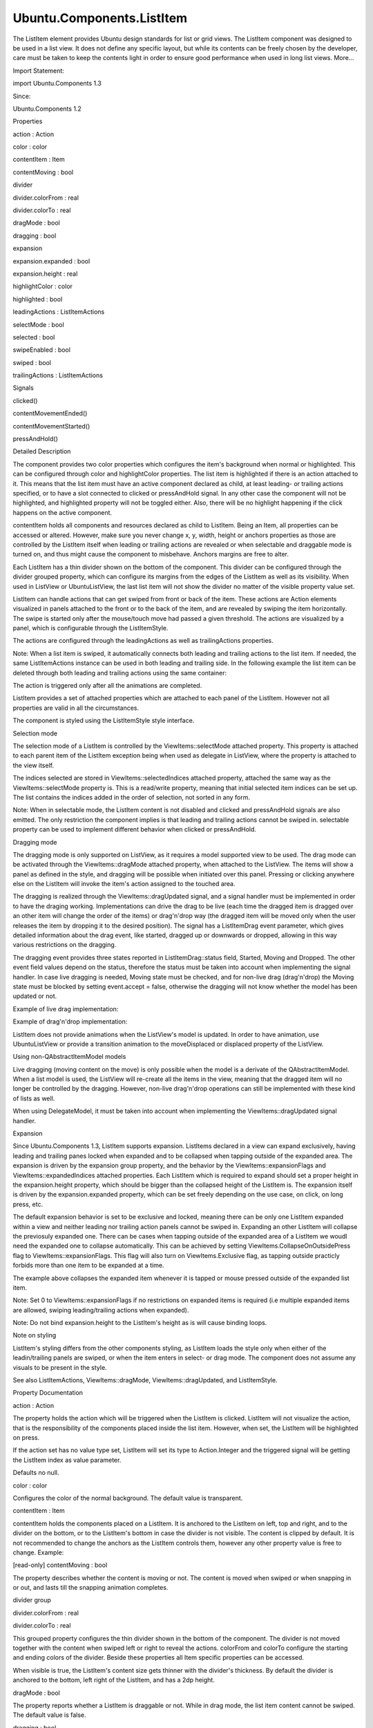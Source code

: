 Ubuntu.Components.ListItem
==========================

.. raw:: html

   <p>

The ListItem element provides Ubuntu design standards for list or grid
views. The ListItem component was designed to be used in a list view. It
does not define any specific layout, but while its contents can be
freely chosen by the developer, care must be taken to keep the contents
light in order to ensure good performance when used in long list views.
More...

.. raw:: html

   </p>

.. raw:: html

   <!-- @@@ListItem -->

.. raw:: html

   <table class="alignedsummary">

.. raw:: html

   <tr>

.. raw:: html

   <td class="memItemLeft rightAlign topAlign">

Import Statement:

.. raw:: html

   </td>

.. raw:: html

   <td class="memItemRight bottomAlign">

import Ubuntu.Components 1.3

.. raw:: html

   </td>

.. raw:: html

   </tr>

.. raw:: html

   <tr>

.. raw:: html

   <td class="memItemLeft rightAlign topAlign">

Since:

.. raw:: html

   </td>

.. raw:: html

   <td class="memItemRight bottomAlign">

Ubuntu.Components 1.2

.. raw:: html

   </td>

.. raw:: html

   </tr>

.. raw:: html

   </table>

.. raw:: html

   <ul>

.. raw:: html

   </ul>

.. raw:: html

   <h2 id="properties">

Properties

.. raw:: html

   </h2>

.. raw:: html

   <ul>

.. raw:: html

   <li class="fn">

action : Action

.. raw:: html

   </li>

.. raw:: html

   <li class="fn">

color : color

.. raw:: html

   </li>

.. raw:: html

   <li class="fn">

contentItem : Item

.. raw:: html

   </li>

.. raw:: html

   <li class="fn">

contentMoving : bool

.. raw:: html

   </li>

.. raw:: html

   <li class="fn">

divider

.. raw:: html

   <ul>

.. raw:: html

   <li class="fn">

divider.colorFrom : real

.. raw:: html

   </li>

.. raw:: html

   <li class="fn">

divider.colorTo : real

.. raw:: html

   </li>

.. raw:: html

   </ul>

.. raw:: html

   </li>

.. raw:: html

   <li class="fn">

dragMode : bool

.. raw:: html

   </li>

.. raw:: html

   <li class="fn">

dragging : bool

.. raw:: html

   </li>

.. raw:: html

   <li class="fn">

expansion

.. raw:: html

   <ul>

.. raw:: html

   <li class="fn">

expansion.expanded : bool

.. raw:: html

   </li>

.. raw:: html

   <li class="fn">

expansion.height : real

.. raw:: html

   </li>

.. raw:: html

   </ul>

.. raw:: html

   </li>

.. raw:: html

   <li class="fn">

highlightColor : color

.. raw:: html

   </li>

.. raw:: html

   <li class="fn">

highlighted : bool

.. raw:: html

   </li>

.. raw:: html

   <li class="fn">

leadingActions : ListItemActions

.. raw:: html

   </li>

.. raw:: html

   <li class="fn">

selectMode : bool

.. raw:: html

   </li>

.. raw:: html

   <li class="fn">

selected : bool

.. raw:: html

   </li>

.. raw:: html

   <li class="fn">

swipeEnabled : bool

.. raw:: html

   </li>

.. raw:: html

   <li class="fn">

swiped : bool

.. raw:: html

   </li>

.. raw:: html

   <li class="fn">

trailingActions : ListItemActions

.. raw:: html

   </li>

.. raw:: html

   </ul>

.. raw:: html

   <h2 id="signals">

Signals

.. raw:: html

   </h2>

.. raw:: html

   <ul>

.. raw:: html

   <li class="fn">

clicked()

.. raw:: html

   </li>

.. raw:: html

   <li class="fn">

contentMovementEnded()

.. raw:: html

   </li>

.. raw:: html

   <li class="fn">

contentMovementStarted()

.. raw:: html

   </li>

.. raw:: html

   <li class="fn">

pressAndHold()

.. raw:: html

   </li>

.. raw:: html

   </ul>

.. raw:: html

   <!-- $$$ListItem-description -->

.. raw:: html

   <h2 id="details">

Detailed Description

.. raw:: html

   </h2>

.. raw:: html

   </p>

.. raw:: html

   <p>

The component provides two color properties which configures the item's
background when normal or highlighted. This can be configured through
color and highlightColor properties. The list item is highlighted if
there is an action attached to it. This means that the list item must
have an active component declared as child, at least leading- or
trailing actions specified, or to have a slot connected to clicked or
pressAndHold signal. In any other case the component will not be
highlighted, and highlighted property will not be toggled either. Also,
there will be no highlight happening if the click happens on the active
component.

.. raw:: html

   </p>

.. raw:: html

   <pre class="qml">import QtQuick 2.4
   import Ubuntu.Components 1.3
   <span class="type"><a href="Ubuntu.Components.MainView.md">MainView</a></span> {
   <span class="name">width</span>: <span class="name">units</span>.<span class="name">gu</span>(<span class="number">40</span>)
   <span class="name">height</span>: <span class="name">units</span>.<span class="name">gu</span>(<span class="number">71</span>)
   <span class="type"><a href="QtQuick.Column.md">Column</a></span> {
   <span class="name">anchors</span>.fill: <span class="name">parent</span>
   <span class="type"><a href="index.html">ListItem</a></span> {
   <span class="type"><a href="Ubuntu.Components.Button.md">Button</a></span> {
   <span class="name">text</span>: <span class="string">&quot;Press me&quot;</span>
   }
   <span class="name">onClicked</span>: <span class="name">console</span>.<span class="name">log</span>(<span class="string">&quot;clicked on ListItem&quot;</span>)
   }
   <span class="type"><a href="index.html">ListItem</a></span> {
   <span class="name">leadingActions</span>: <span class="name">ListItemActions</span> {
   <span class="name">actions</span>: [
   <span class="type"><a href="Ubuntu.Components.Action.md">Action</a></span> {
   <span class="name">iconName</span>: <span class="string">&quot;delete&quot;</span>
   }
   ]
   }
   <span class="name">onClicked</span>: <span class="name">console</span>.<span class="name">log</span>(<span class="string">&quot;clicked on ListItem with leadingActions set&quot;</span>)
   }
   <span class="type"><a href="index.html">ListItem</a></span> {
   <span class="name">trailingActions</span>: <span class="name">ListItemActions</span> {
   <span class="name">actions</span>: [
   <span class="type"><a href="Ubuntu.Components.Action.md">Action</a></span> {
   <span class="name">iconName</span>: <span class="string">&quot;edit&quot;</span>
   }
   ]
   }
   <span class="name">onClicked</span>: <span class="name">console</span>.<span class="name">log</span>(<span class="string">&quot;clicked on ListItem with trailingActions set&quot;</span>)
   }
   <span class="type"><a href="index.html">ListItem</a></span> {
   <span class="comment">// shall specify the height when Using ListItemLayout inside ListItem</span>
   <span class="name">height</span>: <span class="name">clickImplementedLayout</span>.<span class="name">height</span> <span class="operator">+</span> (<span class="name">divider</span>.<span class="name">visible</span> ? <span class="name">divider</span>.<span class="name">height</span> : <span class="number">0</span>)
   <span class="type"><a href="Ubuntu.Components.ListItemLayout.md">ListItemLayout</a></span> {
   <span class="name">id</span>: <span class="name">clickImplementedLayout</span>
   <span class="name">title</span>.text: <span class="string">&quot;onClicked implemented&quot;</span>
   }
   <span class="name">onClicked</span>: <span class="name">console</span>.<span class="name">log</span>(<span class="string">&quot;clicked on ListItem with onClicked implemented&quot;</span>)
   }
   <span class="type"><a href="index.html">ListItem</a></span> {
   <span class="comment">// shall specify the height when Using ListItemLayout inside ListItem</span>
   <span class="name">height</span>: <span class="name">pressHoldLayout</span>.<span class="name">height</span> <span class="operator">+</span> (<span class="name">divider</span>.<span class="name">visible</span> ? <span class="name">divider</span>.<span class="name">height</span> : <span class="number">0</span>)
   <span class="type"><a href="Ubuntu.Components.ListItemLayout.md">ListItemLayout</a></span> {
   <span class="name">id</span>: <span class="name">pressHoldLayout</span>
   <span class="name">title</span>.text: <span class="string">&quot;onPressAndHold implemented&quot;</span>
   }
   <span class="name">onPressAndHold</span>: <span class="name">console</span>.<span class="name">log</span>(<span class="string">&quot;long-pressed on ListItem with onPressAndHold implemented&quot;</span>)
   }
   <span class="type"><a href="index.html">ListItem</a></span> {
   <span class="comment">// shall specify the height when Using ListItemLayout inside ListItem</span>
   <span class="name">height</span>: <span class="name">noHighlightLayout</span>.<span class="name">height</span> <span class="operator">+</span> (<span class="name">divider</span>.<span class="name">visible</span> ? <span class="name">divider</span>.<span class="name">height</span> : <span class="number">0</span>)
   <span class="type"><a href="Ubuntu.Components.ListItemLayout.md">ListItemLayout</a></span> {
   <span class="name">id</span>: <span class="name">noHighlightLayout</span>
   <span class="name">title</span>.text: <span class="string">&quot;No highlight&quot;</span>
   }
   }
   }
   }</pre>

.. raw:: html

   <p>

contentItem holds all components and resources declared as child to
ListItem. Being an Item, all properties can be accessed or altered.
However, make sure you never change x, y, width, height or anchors
properties as those are controlled by the ListItem itself when leading
or trailing actions are revealed or when selectable and draggable mode
is turned on, and thus might cause the component to misbehave. Anchors
margins are free to alter.

.. raw:: html

   </p>

.. raw:: html

   <p>

Each ListItem has a thin divider shown on the bottom of the component.
This divider can be configured through the divider grouped property,
which can configure its margins from the edges of the ListItem as well
as its visibility. When used in ListView or UbuntuListView, the last
list item will not show the divider no matter of the visible property
value set.

.. raw:: html

   </p>

.. raw:: html

   <p>

ListItem can handle actions that can get swiped from front or back of
the item. These actions are Action elements visualized in panels
attached to the front or to the back of the item, and are revealed by
swiping the item horizontally. The swipe is started only after the
mouse/touch move had passed a given threshold. The actions are
visualized by a panel, which is configurable through the ListItemStyle.

.. raw:: html

   </p>

.. raw:: html

   <p>

The actions are configured through the leadingActions as well as
trailingActions properties.

.. raw:: html

   </p>

.. raw:: html

   <pre class="qml"><span class="type"><a href="index.html">ListItem</a></span> {
   <span class="name">id</span>: <span class="name">listItem</span>
   <span class="name">leadingActions</span>: <span class="name">ListItemActions</span> {
   <span class="name">actions</span>: [
   <span class="type"><a href="Ubuntu.Components.Action.md">Action</a></span> {
   <span class="name">iconName</span>: <span class="string">&quot;delete&quot;</span>
   <span class="name">onTriggered</span>: <span class="name">listItem</span>.<span class="name">destroy</span>()
   }
   ]
   }
   <span class="name">trailingActions</span>: <span class="name">ListItemActions</span> {
   <span class="name">actions</span>: [
   <span class="type"><a href="Ubuntu.Components.Action.md">Action</a></span> {
   <span class="name">iconName</span>: <span class="string">&quot;search&quot;</span>
   <span class="name">onTriggered</span>: {
   <span class="comment">// do some search</span>
   }
   }
   ]
   }
   }</pre>

.. raw:: html

   <p>

Note: When a list item is swiped, it automatically connects both leading
and trailing actions to the list item. If needed, the same
ListItemActions instance can be used in both leading and trailing side.
In the following example the list item can be deleted through both
leading and trailing actions using the same container:

.. raw:: html

   </p>

.. raw:: html

   <pre class="qml"><span class="type"><a href="index.html">ListItem</a></span> {
   <span class="name">id</span>: <span class="name">listItem</span>
   <span class="name">leadingActions</span>: <span class="name">ListItemActions</span> {
   <span class="name">actions</span>: [
   <span class="type"><a href="Ubuntu.Components.Action.md">Action</a></span> {
   <span class="name">iconName</span>: <span class="string">&quot;delete&quot;</span>
   <span class="name">onTriggered</span>: <span class="name">listItem</span>.<span class="name">destroy</span>()
   }
   ]
   }
   <span class="name">trailingActions</span>: <span class="name">leadingActions</span>
   }</pre>

.. raw:: html

   <p>

The action is triggered only after all the animations are completed.

.. raw:: html

   </p>

.. raw:: html

   <p>

ListItem provides a set of attached properties which are attached to
each panel of the ListItem. However not all properties are valid in all
the circumstances.

.. raw:: html

   </p>

.. raw:: html

   <p>

The component is styled using the ListItemStyle style interface.

.. raw:: html

   </p>

.. raw:: html

   <h3>

Selection mode

.. raw:: html

   </h3>

.. raw:: html

   <p>

The selection mode of a ListItem is controlled by the
ViewItems::selectMode attached property. This property is attached to
each parent item of the ListItem exception being when used as delegate
in ListView, where the property is attached to the view itself.

.. raw:: html

   </p>

.. raw:: html

   <pre class="qml">import QtQuick 2.4
   import Ubuntu.Components 1.3
   <span class="type"><a href="QtQuick.Flickable.md">Flickable</a></span> {
   <span class="name">width</span>: <span class="name">units</span>.<span class="name">gu</span>(<span class="number">40</span>)
   <span class="name">height</span>: <span class="name">units</span>.<span class="name">gu</span>(<span class="number">50</span>)
   <span class="comment">// this will not have any effect</span>
   <span class="name">ViewItems</span>.selectMode: <span class="number">true</span>
   <span class="type"><a href="QtQuick.Column.md">Column</a></span> {
   <span class="comment">// this will work</span>
   <span class="name">ViewItems</span>.selectMode: <span class="number">false</span>
   <span class="name">width</span>: <span class="name">parent</span>.<span class="name">width</span>
   <span class="type"><a href="QtQuick.Repeater.md">Repeater</a></span> {
   <span class="name">model</span>: <span class="number">25</span>
   <span class="type"><a href="index.html">ListItem</a></span> {
   <span class="type"><a href="Ubuntu.Components.Label.md">Label</a></span> {
   <span class="name">text</span>: <span class="string">&quot;ListItem in Flickable #&quot;</span> <span class="operator">+</span> <span class="name">index</span>
   }
   }
   }
   }
   }</pre>

.. raw:: html

   <p>

The indices selected are stored in ViewItems::selectedIndices attached
property, attached the same way as the ViewItems::selectMode property
is. This is a read/write property, meaning that initial selected item
indices can be set up. The list contains the indices added in the order
of selection, not sorted in any form.

.. raw:: html

   </p>

.. raw:: html

   <p>

Note: When in selectable mode, the ListItem content is not disabled and
clicked and pressAndHold signals are also emitted. The only restriction
the component implies is that leading and trailing actions cannot be
swiped in. selectable property can be used to implement different
behavior when clicked or pressAndHold.

.. raw:: html

   </p>

.. raw:: html

   <h3>

Dragging mode

.. raw:: html

   </h3>

.. raw:: html

   <p>

The dragging mode is only supported on ListView, as it requires a model
supported view to be used. The drag mode can be activated through the
ViewItems::dragMode attached property, when attached to the ListView.
The items will show a panel as defined in the style, and dragging will
be possible when initiated over this panel. Pressing or clicking
anywhere else on the ListItem will invoke the item's action assigned to
the touched area.

.. raw:: html

   </p>

.. raw:: html

   <p>

The dragging is realized through the ViewItems::dragUpdated signal, and
a signal handler must be implemented in order to have the draging
working. Implementations can drive the drag to be live (each time the
dragged item is dragged over an other item will change the order of the
items) or drag'n'drop way (the dragged item will be moved only when the
user releases the item by dropping it to the desired position). The
signal has a ListItemDrag event parameter, which gives detailed
information about the drag event, like started, dragged up or downwards
or dropped, allowing in this way various restrictions on the dragging.

.. raw:: html

   </p>

.. raw:: html

   <p>

The dragging event provides three states reported in
ListItemDrag::status field, Started, Moving and Dropped. The other event
field values depend on the status, therefore the status must be taken
into account when implementing the signal handler. In case live dragging
is needed, Moving state must be checked, and for non-live drag
(drag'n'drop) the Moving state must be blocked by setting event.accept =
false, otherwise the dragging will not know whether the model has been
updated or not.

.. raw:: html

   </p>

.. raw:: html

   <p>

Example of live drag implementation:

.. raw:: html

   </p>

.. raw:: html

   <pre class="qml">import QtQuick 2.4
   import Ubuntu.Components 1.3
   <span class="type"><a href="QtQuick.ListView.md">ListView</a></span> {
   <span class="name">model</span>: <span class="name">ListModel</span> {
   <span class="name">Component</span>.onCompleted: {
   <span class="keyword">for</span> (<span class="keyword">var</span> <span class="name">i</span> = <span class="number">0</span>; <span class="name">i</span> <span class="operator">&lt;</span> <span class="number">100</span>; i++) {
   <span class="name">append</span>({tag: <span class="string">&quot;List item #&quot;</span><span class="operator">+</span><span class="name">i</span>});
   }
   }
   }
   <span class="name">delegate</span>: <span class="name">ListItem</span> {
   <span class="comment">// shall specify the height when Using ListItemLayout inside ListItem</span>
   <span class="name">height</span>: <span class="name">modelLayout</span>.<span class="name">height</span> <span class="operator">+</span> (<span class="name">divider</span>.<span class="name">visible</span> ? <span class="name">divider</span>.<span class="name">height</span> : <span class="number">0</span>)
   <span class="type"><a href="Ubuntu.Components.ListItemLayout.md">ListItemLayout</a></span> {
   <span class="name">id</span>: <span class="name">modelLayout</span>
   <span class="name">title</span>.text: <span class="name">modelData</span>
   }
   <span class="name">color</span>: <span class="name">dragMode</span> ? <span class="string">&quot;lightblue&quot;</span> : <span class="string">&quot;lightgray&quot;</span>
   <span class="name">onPressAndHold</span>: <span class="name">ListView</span>.<span class="name">view</span>.<span class="name">ViewItems</span>.<span class="name">dragMode</span> <span class="operator">=</span>
   !<span class="name">ListView</span>.<span class="name">view</span>.<span class="name">ViewItems</span>.<span class="name">dragMode</span>
   }
   <span class="name">ViewItems</span>.onDragUpdated: {
   <span class="keyword">if</span> (<span class="name">event</span>.<span class="name">status</span> <span class="operator">==</span> <span class="name">ListItemDrag</span>.<span class="name">Moving</span>) {
   <span class="name">model</span>.<span class="name">move</span>(<span class="name">event</span>.<span class="name">from</span>, <span class="name">event</span>.<span class="name">to</span>, <span class="number">1</span>);
   }
   }
   <span class="name">moveDisplaced</span>: <span class="name">Transition</span> {
   <span class="type"><a href="Ubuntu.Components.UbuntuNumberAnimation.md">UbuntuNumberAnimation</a></span> {
   <span class="name">property</span>: <span class="string">&quot;y&quot;</span>
   }
   }
   }</pre>

.. raw:: html

   <p>

Example of drag'n'drop implementation:

.. raw:: html

   </p>

.. raw:: html

   <pre class="qml">import QtQuick 2.4
   import Ubuntu.Components 1.3
   <span class="type"><a href="QtQuick.ListView.md">ListView</a></span> {
   <span class="name">model</span>: <span class="name">ListModel</span> {
   <span class="name">Component</span>.onCompleted: {
   <span class="keyword">for</span> (<span class="keyword">var</span> <span class="name">i</span> = <span class="number">0</span>; <span class="name">i</span> <span class="operator">&lt;</span> <span class="number">100</span>; i++) {
   <span class="name">append</span>({tag: <span class="string">&quot;List item #&quot;</span><span class="operator">+</span><span class="name">i</span>});
   }
   }
   }
   <span class="name">delegate</span>: <span class="name">ListItem</span> {
   <span class="comment">// shall specify the height when Using ListItemLayout inside ListItem</span>
   <span class="name">height</span>: <span class="name">modelLayout</span>.<span class="name">height</span> <span class="operator">+</span> (<span class="name">divider</span>.<span class="name">visible</span> ? <span class="name">divider</span>.<span class="name">height</span> : <span class="number">0</span>)
   <span class="type"><a href="Ubuntu.Components.ListItemLayout.md">ListItemLayout</a></span> {
   <span class="name">id</span>: <span class="name">modelLayout</span>
   <span class="name">title</span>.text: <span class="name">modelData</span>
   }
   <span class="name">color</span>: <span class="name">dragMode</span> ? <span class="string">&quot;lightblue&quot;</span> : <span class="string">&quot;lightgray&quot;</span>
   <span class="name">onPressAndHold</span>: <span class="name">ListView</span>.<span class="name">view</span>.<span class="name">ViewItems</span>.<span class="name">dragMode</span> <span class="operator">=</span>
   !<span class="name">ListView</span>.<span class="name">view</span>.<span class="name">ViewItems</span>.<span class="name">dragMode</span>
   }
   <span class="name">ViewItems</span>.onDragUpdated: {
   <span class="keyword">if</span> (<span class="name">event</span>.<span class="name">status</span> <span class="operator">==</span> <span class="name">ListItemDrag</span>.<span class="name">Moving</span>) {
   <span class="comment">// inform dragging that move is not performed</span>
   <span class="name">event</span>.<span class="name">accept</span> <span class="operator">=</span> <span class="number">false</span>;
   } <span class="keyword">else</span> <span class="keyword">if</span> (<span class="name">event</span>.<span class="name">status</span> <span class="operator">==</span> <span class="name">ListItemDrag</span>.<span class="name">Dropped</span>) {
   <span class="name">model</span>.<span class="name">move</span>(<span class="name">event</span>.<span class="name">from</span>, <span class="name">event</span>.<span class="name">to</span>, <span class="number">1</span>);
   }
   }
   <span class="name">moveDisplaced</span>: <span class="name">Transition</span> {
   <span class="type"><a href="Ubuntu.Components.UbuntuNumberAnimation.md">UbuntuNumberAnimation</a></span> {
   <span class="name">property</span>: <span class="string">&quot;y&quot;</span>
   }
   }
   }</pre>

.. raw:: html

   <p>

ListItem does not provide animations when the ListView's model is
updated. In order to have animation, use UbuntuListView or provide a
transition animation to the moveDisplaced or displaced property of the
ListView.

.. raw:: html

   </p>

.. raw:: html

   <h4>

Using non-QAbstractItemModel models

.. raw:: html

   </h4>

.. raw:: html

   <p>

Live dragging (moving content on the move) is only possible when the
model is a derivate of the QAbstractItemModel. When a list model is
used, the ListView will re-create all the items in the view, meaning
that the dragged item will no longer be controlled by the dragging.
However, non-live drag'n'drop operations can still be implemented with
these kind of lists as well.

.. raw:: html

   </p>

.. raw:: html

   <pre class="qml">import QtQuick 2.4
   import Ubuntu.Components 1.3
   <span class="type"><a href="QtQuick.ListView.md">ListView</a></span> {
   <span class="name">model</span>: [<span class="string">&quot;plum&quot;</span>, <span class="string">&quot;peach&quot;</span>, <span class="string">&quot;pomegrenade&quot;</span>, <span class="string">&quot;pear&quot;</span>, <span class="string">&quot;banana&quot;</span>]
   <span class="name">delegate</span>: <span class="name">ListItem</span> {
   <span class="comment">// shall specify the height when Using ListItemLayout inside ListItem</span>
   <span class="name">height</span>: <span class="name">modelLayout</span>.<span class="name">height</span> <span class="operator">+</span> (<span class="name">divider</span>.<span class="name">visible</span> ? <span class="name">divider</span>.<span class="name">height</span> : <span class="number">0</span>)
   <span class="type"><a href="Ubuntu.Components.ListItemLayout.md">ListItemLayout</a></span> {
   <span class="name">id</span>: <span class="name">modelLayout</span>
   <span class="name">title</span>.text: <span class="name">modelData</span>
   }
   <span class="name">color</span>: <span class="name">dragMode</span> ? <span class="string">&quot;lightblue&quot;</span> : <span class="string">&quot;lightgray&quot;</span>
   <span class="name">onPressAndHold</span>: <span class="name">ListView</span>.<span class="name">view</span>.<span class="name">ViewItems</span>.<span class="name">dragMode</span> <span class="operator">=</span>
   !<span class="name">ListView</span>.<span class="name">view</span>.<span class="name">ViewItems</span>.<span class="name">dragMode</span>
   }
   <span class="name">ViewItems</span>.onDragUpdated: {
   <span class="keyword">if</span> (<span class="name">event</span>.<span class="name">status</span> <span class="operator">==</span> <span class="name">ListItemDrag</span>.<span class="name">Started</span>) {
   <span class="keyword">return</span>;
   } <span class="keyword">else</span> <span class="keyword">if</span> (<span class="name">event</span>.<span class="name">status</span> <span class="operator">==</span> <span class="name">ListItemDrag</span>.<span class="name">Dropped</span>) {
   var <span class="name">fromData</span> = <span class="name">model</span>[<span class="name">event</span>.<span class="name">from</span>];
   <span class="comment">// must use a temporary variable as list manipulation</span>
   <span class="comment">// is not working directly on model</span>
   var <span class="name">list</span> = <span class="name">model</span>;
   <span class="name">list</span>.<span class="name">splice</span>(<span class="name">event</span>.<span class="name">from</span>, <span class="number">1</span>);
   <span class="name">list</span>.<span class="name">splice</span>(<span class="name">event</span>.<span class="name">to</span>, <span class="number">0</span>, <span class="name">fromData</span>);
   <span class="name">model</span> <span class="operator">=</span> <span class="name">list</span>;
   } <span class="keyword">else</span> {
   <span class="name">event</span>.<span class="name">accept</span> <span class="operator">=</span> <span class="number">false</span>;
   }
   }
   }</pre>

.. raw:: html

   <p>

When using DelegateModel, it must be taken into account when
implementing the ViewItems::dragUpdated signal handler.

.. raw:: html

   </p>

.. raw:: html

   <pre class="qml">import QtQuick 2.4
   import Ubuntu.Components 1.3
   <span class="type"><a href="QtQuick.ListView.md">ListView</a></span> {
   <span class="name">model</span>: <span class="name">DelegateModel</span> {
   <span class="name">model</span>: [<span class="string">&quot;apple&quot;</span>, <span class="string">&quot;pear&quot;</span>, <span class="string">&quot;plum&quot;</span>, <span class="string">&quot;peach&quot;</span>, <span class="string">&quot;nuts&quot;</span>, <span class="string">&quot;dates&quot;</span>]
   <span class="name">delegate</span>: <span class="name">ListItem</span> {
   <span class="comment">// shall specify the height when Using ListItemLayout inside ListItem</span>
   <span class="name">height</span>: <span class="name">modelLayout</span>.<span class="name">height</span> <span class="operator">+</span> (<span class="name">divider</span>.<span class="name">visible</span> ? <span class="name">divider</span>.<span class="name">height</span> : <span class="number">0</span>)
   <span class="type"><a href="Ubuntu.Components.ListItemLayout.md">ListItemLayout</a></span> {
   <span class="name">id</span>: <span class="name">modelLayout</span>
   <span class="name">title</span>.text: <span class="name">modelData</span>
   }
   <span class="name">onPressAndHold</span>: <span class="name">dragMode</span> <span class="operator">=</span> !<span class="name">dragMode</span>;
   }
   }
   <span class="name">ViewItems</span>.onDragUpdated: {
   <span class="keyword">if</span> (<span class="name">event</span>.<span class="name">status</span> <span class="operator">==</span> <span class="name">ListItemDrag</span>.<span class="name">Moving</span>) {
   <span class="name">event</span>.<span class="name">accept</span> <span class="operator">=</span> <span class="number">false</span>
   } <span class="keyword">else</span> <span class="keyword">if</span> (<span class="name">event</span>.<span class="name">status</span> <span class="operator">==</span> <span class="name">ListItemDrag</span>.<span class="name">Dropped</span>) {
   var <span class="name">fromData</span> = <span class="name">model</span>.<span class="name">model</span>[<span class="name">event</span>.<span class="name">from</span>];
   var <span class="name">list</span> = <span class="name">model</span>.<span class="name">model</span>;
   <span class="name">list</span>.<span class="name">splice</span>(<span class="name">event</span>.<span class="name">from</span>, <span class="number">1</span>);
   <span class="name">list</span>.<span class="name">splice</span>(<span class="name">event</span>.<span class="name">to</span>, <span class="number">0</span>, <span class="name">fromData</span>);
   <span class="name">model</span>.<span class="name">model</span> <span class="operator">=</span> <span class="name">list</span>;
   }
   }
   }</pre>

.. raw:: html

   <h3>

Expansion

.. raw:: html

   </h3>

.. raw:: html

   <p>

Since Ubuntu.Components 1.3, ListItem supports expansion. ListItems
declared in a view can expand exclusively, having leading and trailing
panes locked when expanded and to be collapsed when tapping outside of
the expanded area. The expansion is driven by the expansion group
property, and the behavior by the ViewItems::expansionFlags and
ViewItems::expandedIndices attached properties. Each ListItem which is
required to expand should set a proper height in the expansion.height
property, which should be bigger than the collapsed height of the
ListItem is. The expansion itself is driven by the expansion.expanded
property, which can be set freely depending on the use case, on click,
on long press, etc.

.. raw:: html

   </p>

.. raw:: html

   <p>

The default expansion behavior is set to be exclusive and locked,
meaning there can be only one ListItem expanded within a view and
neither leading nor trailing action panels cannot be swiped in.
Expanding an other ListItem will collapse the previosuly expanded one.
There can be cases when tapping outside of the expanded area of a
ListItem we woudl need the expanded one to collapse automatically. This
can be achieved by setting ViewItems.CollapseOnOutsidePress flag to
ViewItems::expansionFlags. This flag will also turn on
ViewItems.Exclusive flag, as tapping outside practicly forbids more than
one item to be expanded at a time.

.. raw:: html

   </p>

.. raw:: html

   <pre class="qml">import QtQuick 2.4
   import Ubuntu.Components 1.3
   <span class="type"><a href="QtQuick.ListView.md">ListView</a></span> {
   <span class="name">width</span>: <span class="name">units</span>.<span class="name">gu</span>(<span class="number">40</span>)
   <span class="name">height</span>: <span class="name">units</span>.<span class="name">gu</span>(<span class="number">71</span>)
   <span class="name">model</span>: <span class="name">ListModel</span> {
   <span class="name">Component</span>.onCompleted: {
   <span class="keyword">for</span> (<span class="keyword">var</span> <span class="name">i</span> = <span class="number">0</span>; <span class="name">i</span> <span class="operator">&lt;</span> <span class="number">50</span>; i++) {
   <span class="name">append</span>({data: <span class="name">i</span>});
   }
   }
   }
   <span class="name">ViewItems</span>.expansionFlags: <span class="name">ViewItems</span>.<span class="name">CollapseOnOutsidePress</span>
   <span class="name">delegate</span>: <span class="name">ListItem</span> {
   <span class="type"><a href="Ubuntu.Components.ListItemLayout.md">ListItemLayout</a></span> {
   <span class="comment">// shall specify the height when Using ListItemLayout inside ListItem</span>
   <span class="name">height</span>: <span class="name">modelLayout</span>.<span class="name">height</span> <span class="operator">+</span> (<span class="name">divider</span>.<span class="name">visible</span> ? <span class="name">divider</span>.<span class="name">height</span> : <span class="number">0</span>)
   <span class="name">id</span>: <span class="name">modelLayout</span>
   <span class="name">title</span>.text: <span class="string">&quot;Model item #&quot;</span> <span class="operator">+</span> <span class="name">modelData</span>
   }
   <span class="name">trailingActions</span>: <span class="name">ListItemActions</span> {
   <span class="name">actions</span>: [
   <span class="type"><a href="Ubuntu.Components.Action.md">Action</a></span> {
   <span class="name">icon</span>: <span class="string">&quot;search&quot;</span>
   },
   <span class="type"><a href="Ubuntu.Components.Action.md">Action</a></span> {
   <span class="name">icon</span>: <span class="string">&quot;edit&quot;</span>
   },
   <span class="type"><a href="Ubuntu.Components.Action.md">Action</a></span> {
   <span class="name">icon</span>: <span class="string">&quot;copy&quot;</span>
   }
   ]
   }
   <span class="name">expansion</span>.height: <span class="name">units</span>.<span class="name">gu</span>(<span class="number">15</span>)
   <span class="name">onClicked</span>: <span class="name">expansion</span>.<span class="name">expanded</span> <span class="operator">=</span> <span class="number">true</span>
   }
   }</pre>

.. raw:: html

   <p>

The example above collapses the expanded item whenever it is tapped or
mouse pressed outside of the expanded list item.

.. raw:: html

   </p>

.. raw:: html

   <p>

Note: Set 0 to ViewItems::expansionFlags if no restrictions on expanded
items is required (i.e multiple expanded items are allowed, swiping
leading/trailing actions when expanded).

.. raw:: html

   </p>

.. raw:: html

   <p>

Note: Do not bind expansion.height to the ListItem's height as is will
cause binding loops.

.. raw:: html

   </p>

.. raw:: html

   <h3>

Note on styling

.. raw:: html

   </h3>

.. raw:: html

   <p>

ListItem's styling differs from the other components styling, as
ListItem loads the style only when either of the leadin/trailing panels
are swiped, or when the item enters in select- or drag mode. The
component does not assume any visuals to be present in the style.

.. raw:: html

   </p>

.. raw:: html

   <p>

See also ListItemActions, ViewItems::dragMode, ViewItems::dragUpdated,
and ListItemStyle.

.. raw:: html

   </p>

.. raw:: html

   <!-- @@@ListItem -->

.. raw:: html

   <h2>

Property Documentation

.. raw:: html

   </h2>

.. raw:: html

   <!-- $$$action -->

.. raw:: html

   <table class="qmlname">

.. raw:: html

   <tr valign="top" id="action-prop">

.. raw:: html

   <td class="tblQmlPropNode">

.. raw:: html

   <p>

action : Action

.. raw:: html

   </p>

.. raw:: html

   </td>

.. raw:: html

   </tr>

.. raw:: html

   </table>

.. raw:: html

   <p>

The property holds the action which will be triggered when the ListItem
is clicked. ListItem will not visualize the action, that is the
responsibility of the components placed inside the list item. However,
when set, the ListItem will be highlighted on press.

.. raw:: html

   </p>

.. raw:: html

   <p>

If the action set has no value type set, ListItem will set its type to
Action.Integer and the triggered signal will be getting the ListItem
index as value parameter.

.. raw:: html

   </p>

.. raw:: html

   <p>

Defaults no null.

.. raw:: html

   </p>

.. raw:: html

   <!-- @@@action -->

.. raw:: html

   <table class="qmlname">

.. raw:: html

   <tr valign="top" id="color-prop">

.. raw:: html

   <td class="tblQmlPropNode">

.. raw:: html

   <p>

color : color

.. raw:: html

   </p>

.. raw:: html

   </td>

.. raw:: html

   </tr>

.. raw:: html

   </table>

.. raw:: html

   <p>

Configures the color of the normal background. The default value is
transparent.

.. raw:: html

   </p>

.. raw:: html

   <!-- @@@color -->

.. raw:: html

   <table class="qmlname">

.. raw:: html

   <tr valign="top" id="contentItem-prop">

.. raw:: html

   <td class="tblQmlPropNode">

.. raw:: html

   <p>

contentItem : Item

.. raw:: html

   </p>

.. raw:: html

   </td>

.. raw:: html

   </tr>

.. raw:: html

   </table>

.. raw:: html

   <p>

contentItem holds the components placed on a ListItem. It is anchored to
the ListItem on left, top and right, and to the divider on the bottom,
or to the ListItem's bottom in case the divider is not visible. The
content is clipped by default. It is not recommended to change the
anchors as the ListItem controls them, however any other property value
is free to change. Example:

.. raw:: html

   </p>

.. raw:: html

   <pre class="qml"><span class="type"><a href="index.html">ListItem</a></span> {
   <span class="type">contentItem</span>.anchors {
   <span class="name">leftMargin</span>: <span class="name">units</span>.<span class="name">gu</span>(<span class="number">2</span>)
   <span class="name">rightMargin</span>: <span class="name">units</span>.<span class="name">gu</span>(<span class="number">2</span>)
   <span class="name">topMargin</span>: <span class="name">units</span>.<span class="name">gu</span>(<span class="number">0.5</span>)
   <span class="name">bottomMargin</span>: <span class="name">units</span>.<span class="name">gu</span>(<span class="number">0.5</span>)
   }
   }</pre>

.. raw:: html

   <!-- @@@contentItem -->

.. raw:: html

   <table class="qmlname">

.. raw:: html

   <tr valign="top" id="contentMoving-prop">

.. raw:: html

   <td class="tblQmlPropNode">

.. raw:: html

   <p>

[read-only] contentMoving : bool

.. raw:: html

   </p>

.. raw:: html

   </td>

.. raw:: html

   </tr>

.. raw:: html

   </table>

.. raw:: html

   <p>

The property describes whether the content is moving or not. The content
is moved when swiped or when snapping in or out, and lasts till the
snapping animation completes.

.. raw:: html

   </p>

.. raw:: html

   <!-- @@@contentMoving -->

.. raw:: html

   <table class="qmlname">

.. raw:: html

   <tr valign="top" id="divider-prop">

.. raw:: html

   <th class="centerAlign">

.. raw:: html

   <p>

divider group

.. raw:: html

   </p>

.. raw:: html

   </th>

.. raw:: html

   </tr>

.. raw:: html

   <tr valign="top" id="divider.colorFrom-prop">

.. raw:: html

   <td class="tblQmlPropNode">

.. raw:: html

   <p>

divider.colorFrom : real

.. raw:: html

   </p>

.. raw:: html

   </td>

.. raw:: html

   </tr>

.. raw:: html

   <tr valign="top" id="divider.colorTo-prop">

.. raw:: html

   <td class="tblQmlPropNode">

.. raw:: html

   <p>

divider.colorTo : real

.. raw:: html

   </p>

.. raw:: html

   </td>

.. raw:: html

   </tr>

.. raw:: html

   </table>

.. raw:: html

   <p>

This grouped property configures the thin divider shown in the bottom of
the component. The divider is not moved together with the content when
swiped left or right to reveal the actions. colorFrom and colorTo
configure the starting and ending colors of the divider. Beside these
properties all Item specific properties can be accessed.

.. raw:: html

   </p>

.. raw:: html

   <p>

When visible is true, the ListItem's content size gets thinner with the
divider's thickness. By default the divider is anchored to the bottom,
left right of the ListItem, and has a 2dp height.

.. raw:: html

   </p>

.. raw:: html

   <!-- @@@divider -->

.. raw:: html

   <table class="qmlname">

.. raw:: html

   <tr valign="top" id="dragMode-prop">

.. raw:: html

   <td class="tblQmlPropNode">

.. raw:: html

   <p>

dragMode : bool

.. raw:: html

   </p>

.. raw:: html

   </td>

.. raw:: html

   </tr>

.. raw:: html

   </table>

.. raw:: html

   <p>

The property reports whether a ListItem is draggable or not. While in
drag mode, the list item content cannot be swiped. The default value is
false.

.. raw:: html

   </p>

.. raw:: html

   <!-- @@@dragMode -->

.. raw:: html

   <table class="qmlname">

.. raw:: html

   <tr valign="top" id="dragging-prop">

.. raw:: html

   <td class="tblQmlPropNode">

.. raw:: html

   <p>

dragging : bool

.. raw:: html

   </p>

.. raw:: html

   </td>

.. raw:: html

   </tr>

.. raw:: html

   </table>

.. raw:: html

   <p>

The property informs about an ongoing dragging on a ListItem.

.. raw:: html

   </p>

.. raw:: html

   <!-- @@@dragging -->

.. raw:: html

   <table class="qmlname">

.. raw:: html

   <tr valign="top" id="expansion-prop">

.. raw:: html

   <th class="centerAlign">

.. raw:: html

   <p>

expansion group

.. raw:: html

   </p>

.. raw:: html

   </th>

.. raw:: html

   </tr>

.. raw:: html

   <tr valign="top" id="expansion.expanded-prop">

.. raw:: html

   <td class="tblQmlPropNode">

.. raw:: html

   <p>

expansion.expanded : bool

.. raw:: html

   </p>

.. raw:: html

   </td>

.. raw:: html

   </tr>

.. raw:: html

   <tr valign="top" id="expansion.height-prop">

.. raw:: html

   <td class="tblQmlPropNode">

.. raw:: html

   <p>

expansion.height : real

.. raw:: html

   </p>

.. raw:: html

   </td>

.. raw:: html

   </tr>

.. raw:: html

   </table>

.. raw:: html

   <p>

The group drefines the expansion state of the ListItem.

.. raw:: html

   </p>

.. raw:: html

   <p>

This property group was introduced in Ubuntu.Components 1.3.

.. raw:: html

   </p>

.. raw:: html

   <!-- @@@expansion -->

.. raw:: html

   <table class="qmlname">

.. raw:: html

   <tr valign="top" id="highlightColor-prop">

.. raw:: html

   <td class="tblQmlPropNode">

.. raw:: html

   <p>

highlightColor : color

.. raw:: html

   </p>

.. raw:: html

   </td>

.. raw:: html

   </tr>

.. raw:: html

   </table>

.. raw:: html

   <p>

Configures the color when highlighted. Defaults to the theme palette's
background color. If changed, it can be reset by assigning undefined as
value.

.. raw:: html

   </p>

.. raw:: html

   <!-- @@@highlightColor -->

.. raw:: html

   <table class="qmlname">

.. raw:: html

   <tr valign="top" id="highlighted-prop">

.. raw:: html

   <td class="tblQmlPropNode">

.. raw:: html

   <p>

highlighted : bool

.. raw:: html

   </p>

.. raw:: html

   </td>

.. raw:: html

   </tr>

.. raw:: html

   </table>

.. raw:: html

   <p>

True when the item is pressed. The items stays highlighted when the
mouse or touch is moved horizontally. When in Flickable (or ListView),
the item gets un-highlighted (false) when the mouse or touch is moved
towards the vertical direction causing the flickable to move.

.. raw:: html

   </p>

.. raw:: html

   <p>

Configures the color when highlighted. Defaults to the theme palette's
background color.

.. raw:: html

   </p>

.. raw:: html

   <p>

An item is highlighted, thus highlight state toggled, when pressed and
it has one of the following conditions fulfilled:

.. raw:: html

   </p>

.. raw:: html

   <ul>

.. raw:: html

   <li>

leadingActions or trailingActions set,

.. raw:: html

   </li>

.. raw:: html

   <li>

it has an action attached

.. raw:: html

   </li>

.. raw:: html

   <li>

if the ListItem has an active child component, such as a Button, a
Switch, etc.

.. raw:: html

   </li>

.. raw:: html

   <li>

in general, if an active (enabled and visible) MouseArea is added as a
child component

.. raw:: html

   </li>

.. raw:: html

   <li>

clicked signal handler is implemented or there is a slot or function
connected to it

.. raw:: html

   </li>

.. raw:: html

   <li>

pressAndHold signal handler is implemented or there is a slot or
function connected to it.

.. raw:: html

   </li>

.. raw:: html

   </ul>

.. raw:: html

   <p>

Note: Adding an active component does not mean the component will be
activated when the ListItem will be tapped/clicked outside of the
component area. If such a behavior is needed, that must be done
explicitly.

.. raw:: html

   </p>

.. raw:: html

   <pre class="qml"><span class="type"><a href="index.html">ListItem</a></span> {
   <span class="type"><a href="Ubuntu.Components.Label.md">Label</a></span> {
   <span class="name">text</span>: <span class="string">&quot;This is a label&quot;</span>
   }
   <span class="type"><a href="Ubuntu.Components.Switch.md">Switch</a></span> {
   <span class="name">id</span>: <span class="name">toggle</span>
   <span class="name">anchors</span>.right: <span class="name">parent</span>.<span class="name">right</span>
   }
   <span class="name">Component</span>.onCompleted: <span class="name">clicked</span>.<span class="name">connect</span>(<span class="name">toggle</span>.<span class="name">clicked</span>)
   }</pre>

.. raw:: html

   <p>

See also action, leadingActions, and trailingActions.

.. raw:: html

   </p>

.. raw:: html

   <!-- @@@highlighted -->

.. raw:: html

   <table class="qmlname">

.. raw:: html

   <tr valign="top" id="leadingActions-prop">

.. raw:: html

   <td class="tblQmlPropNode">

.. raw:: html

   <p>

leadingActions : ListItemActions

.. raw:: html

   </p>

.. raw:: html

   </td>

.. raw:: html

   </tr>

.. raw:: html

   </table>

.. raw:: html

   <p>

The property holds the actions and its configuration to be revealed when
swiped from left to right.

.. raw:: html

   </p>

.. raw:: html

   <p>

See also trailingActions.

.. raw:: html

   </p>

.. raw:: html

   <!-- @@@leadingActions -->

.. raw:: html

   <table class="qmlname">

.. raw:: html

   <tr valign="top" id="selectMode-prop">

.. raw:: html

   <td class="tblQmlPropNode">

.. raw:: html

   <p>

selectMode : bool

.. raw:: html

   </p>

.. raw:: html

   </td>

.. raw:: html

   </tr>

.. raw:: html

   </table>

.. raw:: html

   <p>

The property reports whether the component and the view using the
component is in selectable state. While selectable, the ListItem's
leading- and trailing panels cannot be swiped in. clicked and
pressAndHold signals are also triggered. Selectable mode can be set
either through this property or through the parent attached
ViewItems::selectMode property.

.. raw:: html

   </p>

.. raw:: html

   <!-- @@@selectMode -->

.. raw:: html

   <table class="qmlname">

.. raw:: html

   <tr valign="top" id="selected-prop">

.. raw:: html

   <td class="tblQmlPropNode">

.. raw:: html

   <p>

selected : bool

.. raw:: html

   </p>

.. raw:: html

   </td>

.. raw:: html

   </tr>

.. raw:: html

   </table>

.. raw:: html

   <p>

The property drives whether a list item is selected or not. Defaults to
false.

.. raw:: html

   </p>

.. raw:: html

   <p>

See also ListItem::selectMode and ViewItems::selectMode.

.. raw:: html

   </p>

.. raw:: html

   <!-- @@@selected -->

.. raw:: html

   <table class="qmlname">

.. raw:: html

   <tr valign="top" id="swipeEnabled-prop">

.. raw:: html

   <td class="tblQmlPropNode">

.. raw:: html

   <p>

swipeEnabled : bool

.. raw:: html

   </p>

.. raw:: html

   </td>

.. raw:: html

   </tr>

.. raw:: html

   </table>

.. raw:: html

   <p>

The property enables the swiping of the leading- or trailing actions.
This is useful when an overlay component needs to handle mouse moves or
drag events without the ListItem to steal the events. Defaults to true.

.. raw:: html

   </p>

.. raw:: html

   <pre class="qml">import QtQuick 2.4
   import Ubuntu.Components 1.3
   <span class="type"><a href="QtQuick.ListView.md">ListView</a></span> {
   <span class="name">width</span>: <span class="name">units</span>.<span class="name">gu</span>(<span class="number">40</span>)
   <span class="name">height</span>: <span class="name">units</span>.<span class="name">gu</span>(<span class="number">70</span>)
   <span class="name">model</span>: <span class="number">25</span>
   <span class="name">delegate</span>: <span class="name">ListItem</span> {
   <span class="name">swipeEnabled</span>: !<span class="name">mouseArea</span>.<span class="name">drag</span>.<span class="name">active</span>
   <span class="type"><a href="QtQuick.Rectangle.md">Rectangle</a></span> {
   <span class="name">color</span>: <span class="string">&quot;red&quot;</span>
   <span class="name">width</span>: <span class="name">units</span>.<span class="name">gu</span>(<span class="number">2</span>)
   <span class="name">height</span>: <span class="name">width</span>
   <span class="type"><a href="QtQuick.MouseArea.md">MouseArea</a></span> {
   <span class="name">id</span>: <span class="name">mouseArea</span>
   <span class="name">anchors</span>.fill: <span class="name">parent</span>
   <span class="name">drag</span>.target: <span class="name">parent</span>
   }
   }
   }
   }</pre>

.. raw:: html

   <p>

This QML property was introduced in Ubuntu.Components 1.3.

.. raw:: html

   </p>

.. raw:: html

   <!-- @@@swipeEnabled -->

.. raw:: html

   <table class="qmlname">

.. raw:: html

   <tr valign="top" id="swiped-prop">

.. raw:: html

   <td class="tblQmlPropNode">

.. raw:: html

   <p>

[read-only] swiped : bool

.. raw:: html

   </p>

.. raw:: html

   </td>

.. raw:: html

   </tr>

.. raw:: html

   </table>

.. raw:: html

   <p>

The property notifies about the content being swiped so leading or
trailing actions are visible.

.. raw:: html

   </p>

.. raw:: html

   <p>

This QML property was introduced in Ubuntu.Components 1.3.

.. raw:: html

   </p>

.. raw:: html

   <!-- @@@swiped -->

.. raw:: html

   <table class="qmlname">

.. raw:: html

   <tr valign="top" id="trailingActions-prop">

.. raw:: html

   <td class="tblQmlPropNode">

.. raw:: html

   <p>

trailingActions : ListItemActions

.. raw:: html

   </p>

.. raw:: html

   </td>

.. raw:: html

   </tr>

.. raw:: html

   </table>

.. raw:: html

   <p>

The property holds the actions and its configuration to be revealed when
swiped from right to left.

.. raw:: html

   </p>

.. raw:: html

   <p>

See also leadingActions.

.. raw:: html

   </p>

.. raw:: html

   <!-- @@@trailingActions -->

.. raw:: html

   <h2>

Signal Documentation

.. raw:: html

   </h2>

.. raw:: html

   <!-- $$$clicked -->

.. raw:: html

   <table class="qmlname">

.. raw:: html

   <tr valign="top" id="clicked-signal">

.. raw:: html

   <td class="tblQmlFuncNode">

.. raw:: html

   <p>

clicked()

.. raw:: html

   </p>

.. raw:: html

   </td>

.. raw:: html

   </tr>

.. raw:: html

   </table>

.. raw:: html

   <p>

The signal is emitted when the component gets released while the
highlighted property is set. The signal is not emitted if the ListItem
content is swiped or when used in Flickable (or ListView, GridView) and
the Flickable gets moved.

.. raw:: html

   </p>

.. raw:: html

   <p>

If the ListItem contains a component which contains an active MouseArea,
the clicked signal will be supressed when clicked over this area.

.. raw:: html

   </p>

.. raw:: html

   <!-- @@@clicked -->

.. raw:: html

   <table class="qmlname">

.. raw:: html

   <tr valign="top" id="contentMovementEnded-signal">

.. raw:: html

   <td class="tblQmlFuncNode">

.. raw:: html

   <p>

contentMovementEnded()

.. raw:: html

   </p>

.. raw:: html

   </td>

.. raw:: html

   </tr>

.. raw:: html

   </table>

.. raw:: html

   <p>

The signal is emitted when the content movement has ended.

.. raw:: html

   </p>

.. raw:: html

   <!-- @@@contentMovementEnded -->

.. raw:: html

   <table class="qmlname">

.. raw:: html

   <tr valign="top" id="contentMovementStarted-signal">

.. raw:: html

   <td class="tblQmlFuncNode">

.. raw:: html

   <p>

contentMovementStarted()

.. raw:: html

   </p>

.. raw:: html

   </td>

.. raw:: html

   </tr>

.. raw:: html

   </table>

.. raw:: html

   <p>

The signal is emitted when the content movement has started.

.. raw:: html

   </p>

.. raw:: html

   <!-- @@@contentMovementStarted -->

.. raw:: html

   <table class="qmlname">

.. raw:: html

   <tr valign="top" id="pressAndHold-signal">

.. raw:: html

   <td class="tblQmlFuncNode">

.. raw:: html

   <p>

pressAndHold()

.. raw:: html

   </p>

.. raw:: html

   </td>

.. raw:: html

   </tr>

.. raw:: html

   </table>

.. raw:: html

   <p>

The signal is emitted when the list item is long pressed.

.. raw:: html

   </p>

.. raw:: html

   <p>

If the ListItem contains a component which contains an active MouseArea,
the pressAndHold signal will be supressed when pressed over this area.

.. raw:: html

   </p>

.. raw:: html

   <!-- @@@pressAndHold -->



